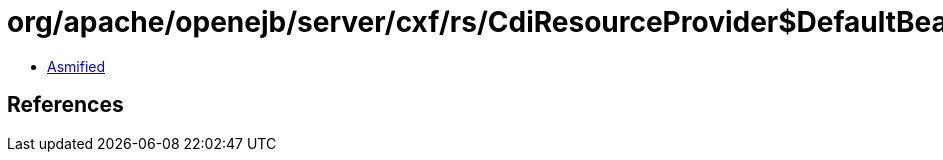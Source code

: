 = org/apache/openejb/server/cxf/rs/CdiResourceProvider$DefaultBeanCreator.class

 - link:CdiResourceProvider$DefaultBeanCreator-asmified.java[Asmified]

== References

